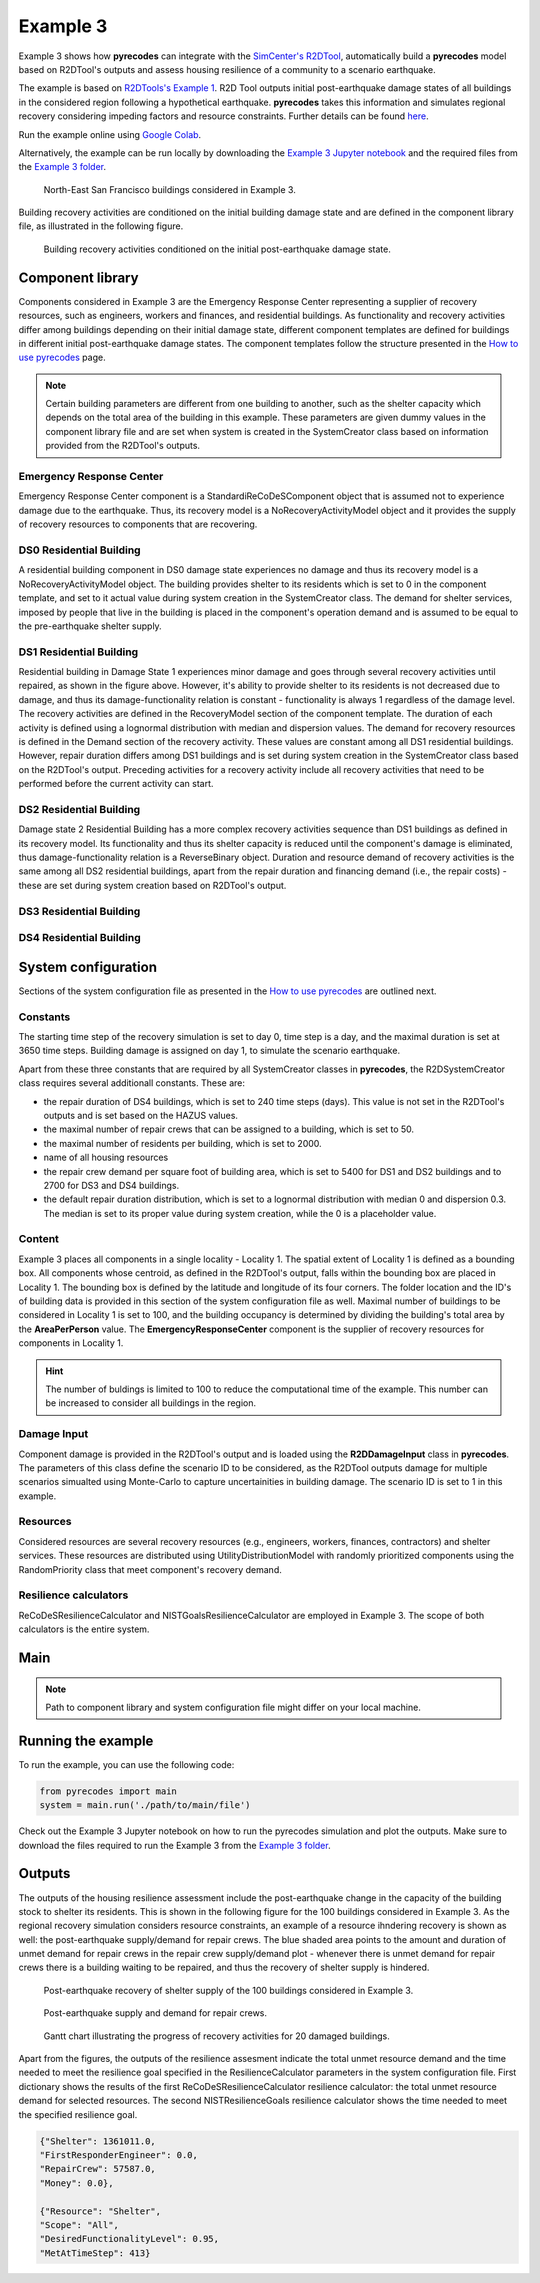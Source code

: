 Example 3
=========

Example 3 shows how **pyrecodes** can integrate with the `SimCenter's R2DTool <https://github.com/NHERI-SimCenter/R2DTool>`_, automatically build a **pyrecodes** model based on R2DTool's outputs and assess housing resilience of a community to a scenario earthquake. 

The example is based on `R2DTools's Example 1 <https://nheri-simcenter.github.io/R2D-Documentation/common/user_manual/examples/desktop/E1BasicHAZUS/README.html>`_. R2D Tool outputs initial post-earthquake damage states of all buildings in the considered region following a hypothetical earthquake. **pyrecodes** takes this information and simulates regional recovery considering impeding factors and resource constraints. Further details can be found `here <https://doi.org/10.1016/j.rcns.2022.03.001>`_.

Run the example online using `Google Colab <https://colab.research.google.com/github/NikolaBlagojevic/pyrecodes/blob/main/Example3_NorthEast_SF_Housing_Colab.ipynb>`_.
    
Alternatively, the example can be run locally by downloading the `Example 3 Jupyter notebook <https://github.com/NikolaBlagojevic/pyrecodes/blob/main/Example3_NorthEast_SF_Housing.ipynb>`_ and the required files from the `Example 3 folder <https://github.com/NikolaBlagojevic/pyrecodes/tree/main/Example%203>`_. 

.. figure:: ../../figures/Example_3_NorthEastSF.png
        :alt: North-East San Francisco buildings considered in Example 3.

        North-East San Francisco buildings considered in Example 3.

Building recovery activities are conditioned on the initial building damage state and are defined in the component library file, as illustrated in the following figure.

.. figure:: ../../figures/Example_3_recovery_activities.png
        :alt: Building recovery activities conditioned on the initial post-earthquake damage state.

        Building recovery activities conditioned on the initial post-earthquake damage state.

Component library
-----------------

Components considered in Example 3 are the Emergency Response Center representing a supplier of recovery resources, such as engineers, workers and finances, and residential buildings. As functionality and recovery activities differ among buildings depending on their initial damage state, different component templates are defined for buildings in different initial post-earthquake damage states. The component templates follow the structure presented in the `How to use pyrecodes <./user_guide.html>`_ page.

.. note::

    Certain building parameters are different from one building to another, such as the shelter capacity which depends on the total area of the building in this example. These parameters are given dummy values in the component library file and are set when system is created in the SystemCreator class based on information provided from the R2DTool's outputs.

Emergency Response Center
`````````````````````````

Emergency Response Center component is a StandardiReCoDeSComponent object that is assumed not to experience damage due to the earthquake. Thus, its recovery model is a NoRecoveryActivityModel object and it provides the supply of recovery resources to components that are recovering.

.. toggle::

    .. code-block:: json

        {
            "EmergencyResponseCenter": {
                "ComponentClass": "StandardiReCoDeSComponent",
                "RecoveryModel": {
                    "Type": "NoRecoveryActivityModel",
                    "Parameters": {},
                    "DamageFunctionalityRelation": {
                        "Type": "Constant"
                    }
                },
                "Supply": {
                    "FirstResponderEngineer": {
                        "Amount": 50,
                        "FunctionalityToAmountRelation": "Linear"
                    },
                    "SeniorEngineer": {
                        "Amount": 50,
                        "FunctionalityToAmountRelation": "Linear"
                    },
                    "Contractor": {
                        "Amount": 50,
                        "FunctionalityToAmountRelation": "Linear"
                    },
                    "Money": {
                        "Amount": 5500000000,
                        "FunctionalityToAmountRelation": "Linear"
                    },
                    "PlanCheckEngineeringTeam": {
                        "Amount": 20,
                        "FunctionalityToAmountRelation": "Linear"
                    },
                    "SitePreparationCrew": {
                        "Amount": 20,
                        "FunctionalityToAmountRelation": "Linear"
                    },
                    "CleanUpCrew": {
                        "Amount": 20,
                        "FunctionalityToAmountRelation": "Linear"
                    },
                    "EngineeringDesignTeam": {
                        "Amount": 50,
                        "FunctionalityToAmountRelation": "Linear"
                    },
                    "DemolitionCrew": {
                        "Amount": 10,
                        "FunctionalityToAmountRelation": "Linear"
                    },
                    "RepairCrew": {
                        "Amount": 50,
                        "FunctionalityToAmountRelation": "Linear"
                    }
                }
            },

DS0 Residential Building
`````````````````````````

A residential building component in DS0 damage state experiences no damage and thus its recovery model is a NoRecoveryActivityModel object. The building provides shelter to its residents which is set to 0 in the component template, and set to it actual value during system creation in the SystemCreator class. The demand for shelter services, imposed by people that live in the building is placed in the component's operation demand and is assumed to be equal to the pre-earthquake shelter supply. 

.. toggle:: 

    .. code-block:: json

            "DS0_ResidentialBuilding": {
                "ComponentClass": "StandardiReCoDeSComponent",
                "RecoveryModel": {
                    "Type": "NoRecoveryActivityModel",
                    "Parameters": {},
                    "DamageFunctionalityRelation": {
                        "Type": "Constant"
                    }
                },
                "Supply": {
                    "Shelter": {
                        "Amount": 0,
                        "FunctionalityToAmountRelation": "Linear",
                        "UnmetDemandToAmountRelation": "Constant"
                    }
                },
                "OperationDemand": {
                    "Shelter": {
                        "Amount": 0,
                        "FunctionalityToAmountRelation": "Constant"
                    }
                }
            },

DS1 Residential Building
`````````````````````````

Residential building in Damage State 1 experiences minor damage and goes through several recovery activities until repaired, as shown in the figure above. However, it's ability to provide shelter to its residents is not decreased due to damage, and thus its damage-functionality relation is constant - functionality is always 1 regardless of the damage level. The recovery activities are defined in the RecoveryModel section of the component template. The duration of each activity is defined using a lognormal distribution with median and dispersion values. The demand for recovery resources is defined in the Demand section of the recovery activity. These values are constant among all DS1 residential buildings. However, repair duration differs among DS1 buildings and is set during system creation in the SystemCreator class based on the R2DTool's output. Preceding activities for a recovery activity include all recovery activities that need to be performed before the current activity can start.

.. toggle:: 

    .. code-block:: json

        "DS1_ResidentialBuilding": {
            "ComponentClass": "StandardiReCoDeSComponent",
            "RecoveryModel": {
                "Type": "ComponentLevelRecoveryActivitiesModel",
                "Parameters": {
                    "RapidInspection": {
                        "Duration": {
                            "Lognormal": {
                                "Median": 1,
                                "Dispersion": 0.0
                            }
                        },
                        "Demand": [
                            {
                                "Resource": "FirstResponderEngineer",
                                "Amount": 0.1
                            }
                        ],
                        "PrecedingActivities": []
                    },
                    "ContractorMobilization": {
                        "Duration": {
                            "Lognormal": {
                                "Median": 7,
                                "Dispersion": 0.2
                            }
                        },
                        "Demand": [
                            {
                                "Resource": "Contractor",
                                "Amount": 1
                            }
                        ],
                        "PrecedingActivities": [
                            "RapidInspection"
                        ]
                    },
                    "Repair": {
                        "Duration": {
                            "Lognormal": {
                                "Median": 1,
                                "Dispersion": 0.2
                            }
                        },
                        "Demand": [
                            {
                                "Resource": "RepairCrew",
                                "Amount": 10
                            }
                        ],
                        "PrecedingActivities": [
                            "RapidInspection",
                            "ContractorMobilization"
                        ]
                    }
                },
                "DamageFunctionalityRelation": {
                    "Type": "Constant"
                }
            },
            "Supply": {
                "Shelter": {
                    "Amount": 0,
                    "FunctionalityToAmountRelation": "Linear",
                    "UnmetDemandToAmountRelation": "Constant"
                }
            },
            "OperationDemand": {
                "Shelter": {
                    "Amount": 0,
                    "FunctionalityToAmountRelation": "Constant"
                }
            }
        },

DS2 Residential Building
`````````````````````````

Damage state 2 Residential Building has a more complex recovery activities sequence than DS1 buildings as defined in its recovery model. Its functionality and thus its shelter capacity is reduced until the component's damage is eliminated, thus damage-functionality relation is a ReverseBinary object. Duration and resource demand of recovery activities is the same among all DS2 residential buildings, apart from the repair duration and financing demand (i.e., the repair costs) - these are set during system creation based on R2DTool's output.

.. toggle::

    .. code-block:: json

        "DS2_ResidentialBuilding": {
            "ComponentClass": "StandardiReCoDeSComponent",
            "RecoveryModel": {
                "Type": "ComponentLevelRecoveryActivitiesModel",
                "Parameters": {
                    "RapidInspection": {
                        "Duration": {
                            "Lognormal": {
                                "Median": 1,
                                "Dispersion": 0.0
                            }
                        },
                        "Demand": [
                            {
                                "Resource": "FirstResponderEngineer",
                                "Amount": 0.1
                            }
                        ],
                        "PrecedingActivities": []
                    },
                    "DetailedInspection": {
                        "Duration": {
                            "Lognormal": {
                                "Median": 7,
                                "Dispersion": 0.2
                            }
                        },
                        "Demand": [
                            {
                                "Resource": "SeniorEngineer",
                                "Amount": 2
                            }
                        ],
                        "PrecedingActivities": [
                            "RapidInspection"
                        ]
                    },
                    "CleanUp": {
                        "Duration": {
                            "Lognormal": {
                                "Median": 3,
                                "Dispersion": 0.2
                            }
                        },
                        "Demand": [
                            {
                                "Resource": "CleanUpCrew",
                                "Amount": 1
                            }
                        ],
                        "PrecedingActivities": [
                            "RapidInspection"
                        ]
                    },
                    "Financing": {
                        "Duration": {
                            "Lognormal": {
                                "Median": 7,
                                "Dispersion": 0.2
                            }
                        },
                        "Demand": [
                            {
                                "Resource": "Money",
                                "Amount": 0
                            }
                        ],
                        "PrecedingActivities": [
                            "RapidInspection",
                            "DetailedInspection"
                        ]
                    },
                    "ArchAndEngDesign": {
                        "Duration": {
                            "Lognormal": {
                                "Median": 21,
                                "Dispersion": 0.2
                            }
                        },
                        "Demand": [
                            {
                                "Resource": "EngineeringDesignTeam",
                                "Amount": 1
                            }
                        ],
                        "PrecedingActivities": [
                            "RapidInspection",
                            "DetailedInspection"
                        ]
                    },
                    "ContractorMobilization": {
                        "Duration": {
                            "Lognormal": {
                                "Median": 7,
                                "Dispersion": 0.2
                            }
                        },
                        "Demand": [
                            {
                                "Resource": "Contractor",
                                "Amount": 1
                            }
                        ],
                        "PrecedingActivities": [
                            "RapidInspection",
                            "DetailedInspection",
                            "ArchAndEngDesign"
                        ]
                    },
                    "Permitting": {
                        "Duration": {
                            "Lognormal": {
                                "Median": 14,
                                "Dispersion": 0.2
                            }
                        },
                        "Demand": [
                            {
                                "Resource": "PlanCheckEngineeringTeam",
                                "Amount": 1
                            }
                        ],
                        "PrecedingActivities": [
                            "RapidInspection",
                            "DetailedInspection",
                            "ArchAndEngDesign"
                        ]
                    },
                    "Repair": {
                        "Duration": {
                            "Lognormal": {
                                "Median": 1,
                                "Dispersion": 0.2
                            }
                        },
                        "Demand": [
                            {
                                "Resource": "RepairCrew",
                                "Amount": 0
                            }
                        ],
                        "PrecedingActivities": [
                            "RapidInspection",
                            "DetailedInspection",
                            "CleanUp",
                            "Financing",
                            "ArchAndEngDesign",
                            "ContractorMobilization",
                            "Permitting"
                        ]
                    }
                },
                "DamageFunctionalityRelation": {
                    "Type": "ReverseBinary"
                }
            },
            "Supply": {
                "Shelter": {
                    "Amount": 0,
                    "FunctionalityToAmountRelation": "Linear",
                    "UnmetDemandToAmountRelation": "Constant"
                }
            },
            "OperationDemand": {
                "Shelter": {
                    "Amount": 0,
                    "FunctionalityToAmountRelation": "Constant"
                }
            }
        },

DS3 Residential Building
`````````````````````````


.. toggle::

    .. code-block:: json

        "DS3_ResidentialBuilding": {
            "ComponentClass": "StandardiReCoDeSComponent",
            "RecoveryModel": {
                "Type": "ComponentLevelRecoveryActivitiesModel",
                "Parameters": {
                    "RapidInspection": {
                        "Duration": {
                            "Lognormal": {
                                "Median": 1,
                                "Dispersion": 0.0
                            }
                        },
                        "Demand": [
                            {
                                "Resource": "FirstResponderEngineer",
                                "Amount": 0.1
                            }
                        ],
                        "PrecedingActivities": []
                    },
                    "DetailedInspection": {
                        "Duration": {
                            "Lognormal": {
                                "Median": 14,
                                "Dispersion": 0.2
                            }
                        },
                        "Demand": [
                            {
                                "Resource": "SeniorEngineer",
                                "Amount": 2
                            }
                        ],
                        "PrecedingActivities": [
                            "RapidInspection"
                        ]
                    },
                    "CleanUp": {
                        "Duration": {
                            "Lognormal": {
                                "Median": 7,
                                "Dispersion": 0.2
                            }
                        },
                        "Demand": [
                            {
                                "Resource": "CleanUpCrew",
                                "Amount": 1
                            }
                        ],
                        "PrecedingActivities": [
                            "RapidInspection"
                        ]
                    },
                    "SitePreparation": {
                        "Duration": {
                            "Lognormal": {
                                "Median": 7,
                                "Dispersion": 0.2
                            }
                        },
                        "Demand": [
                            {
                                "Resource": "SitePreparationCrew",
                                "Amount": 1
                            }
                        ],
                        "PrecedingActivities": [
                            "RapidInspection"
                        ]
                    },
                    "Financing": {
                        "Duration": {
                            "Lognormal": {
                                "Median": 42,
                                "Dispersion": 0.2
                            }
                        },
                        "Demand": [
                            {
                                "Resource": "Money",
                                "Amount": 0
                            }
                        ],
                        "PrecedingActivities": [
                            "RapidInspection",
                            "DetailedInspection"
                        ]
                    },
                    "ArchAndEngDesign": {
                        "Duration": {
                            "Lognormal": {
                                "Median": 42,
                                "Dispersion": 0.2
                            }
                        },
                        "Demand": [
                            {
                                "Resource": "EngineeringDesignTeam",
                                "Amount": 1
                            }
                        ],
                        "PrecedingActivities": [
                            "RapidInspection",
                            "DetailedInspection"
                        ]
                    },
                    "ContractorMobilization": {
                        "Duration": {
                            "Lognormal": {
                                "Median": 14,
                                "Dispersion": 0.2
                            }
                        },
                        "Demand": [
                            {
                                "Resource": "Contractor",
                                "Amount": 1
                            }
                        ],
                        "PrecedingActivities": [
                            "RapidInspection",
                            "DetailedInspection",
                            "ArchAndEngDesign"
                        ]
                    },
                    "Permitting": {
                        "Duration": {
                            "Lognormal": {
                                "Median": 28,
                                "Dispersion": 0.2
                            }
                        },
                        "Demand": [
                            {
                                "Resource": "PlanCheckEngineeringTeam",
                                "Amount": 1
                            }
                        ],
                        "PrecedingActivities": [
                            "RapidInspection",
                            "DetailedInspection",
                            "ArchAndEngDesign"
                        ]
                    },
                    "Repair": {
                        "Duration": {
                            "Lognormal": {
                                "Median": 1,
                                "Dispersion": 0.2
                            }
                        },
                        "Demand": [
                            {
                                "Resource": "RepairCrew",
                                "Amount": 0
                            }
                        ],
                        "PrecedingActivities": [
                            "RapidInspection",
                            "DetailedInspection",
                            "CleanUp",
                            "SitePreparation",
                            "Financing",
                            "ArchAndEngDesign",
                            "ContractorMobilization",
                            "Permitting"
                        ]
                    }
                },
                "DamageFunctionalityRelation": {
                    "Type": "ReverseBinary"
                }
            },
            "Supply": {
                "Shelter": {
                    "Amount": 0,
                    "FunctionalityToAmountRelation": "Linear",
                    "UnmetDemandToAmountRelation": "Constant"
                }
            },
            "OperationDemand": {
                "Shelter": {
                    "Amount": 0,
                    "FunctionalityToAmountRelation": "Constant"
                }
            }
        },

DS4 Residential Building
`````````````````````````

.. toggle::

    .. code-block:: json

        "DS4_ResidentialBuilding": {
            "ComponentClass": "StandardiReCoDeSComponent",
            "RecoveryModel": {
                "Type": "ComponentLevelRecoveryActivitiesModel",
                "Parameters": {
                    "RapidInspection": {
                        "Duration": {
                            "Lognormal": {
                                "Median": 1,
                                "Dispersion": 0.0
                            }
                        },
                        "Demand": [
                            {
                                "Resource": "FirstResponderEngineer",
                                "Amount": 0.1
                            }
                        ],
                        "PrecedingActivities": []
                    },
                    "CleanUp": {
                        "Duration": {
                            "Lognormal": {
                                "Median": 7,
                                "Dispersion": 0.2
                            }
                        },
                        "Demand": [
                            {
                                "Resource": "CleanUpCrew",
                                "Amount": 1
                            }
                        ],
                        "PrecedingActivities": [
                            "RapidInspection"
                        ]
                    },
                    "SitePreparation": {
                        "Duration": {
                            "Lognormal": {
                                "Median": 7,
                                "Dispersion": 0.2
                            }
                        },
                        "Demand": [
                            {
                                "Resource": "SitePreparationCrew",
                                "Amount": 1
                            }
                        ],
                        "PrecedingActivities": [
                            "RapidInspection"
                        ]
                    },
                    "Demolition": {
                        "Duration": {
                            "Lognormal": {
                                "Median": 10,
                                "Dispersion": 0.2
                            }
                        },
                        "Demand": [
                            {
                                "Resource": "DemolitionCrew",
                                "Amount": 1
                            }
                        ],
                        "PrecedingActivities": [
                            "RapidInspection",
                            "SitePreparation",
                            "CleanUp"
                        ]
                    },
                    "Financing": {
                        "Duration": {
                            "Lognormal": {
                                "Median": 42,
                                "Dispersion": 0.2
                            }
                        },
                        "Demand": [
                            {
                                "Resource": "Money",
                                "Amount": 0
                            }
                        ],
                        "PrecedingActivities": [
                            "RapidInspection"
                        ]
                    },
                    "ArchAndEngDesign": {
                        "Duration": {
                            "Lognormal": {
                                "Median": 42,
                                "Dispersion": 0.2
                            }
                        },
                        "Demand": [
                            {
                                "Resource": "EngineeringDesignTeam",
                                "Amount": 1
                            }
                        ],
                        "PrecedingActivities": [
                            "RapidInspection"
                        ]
                    },
                    "ContractorMobilization": {
                        "Duration": {
                            "Lognormal": {
                                "Median": 14,
                                "Dispersion": 0.2
                            }
                        },
                        "Demand": [
                            {
                                "Resource": "Contractor",
                                "Amount": 1
                            }
                        ],
                        "PrecedingActivities": [
                            "RapidInspection",
                            "ArchAndEngDesign"
                        ]
                    },
                    "Permitting": {
                        "Duration": {
                            "Lognormal": {
                                "Median": 28,
                                "Dispersion": 0.2
                            }
                        },
                        "Demand": [
                            {
                                "Resource": "PlanCheckEngineeringTeam",
                                "Amount": 1
                            }
                        ],
                        "PrecedingActivities": [
                            "RapidInspection",
                            "ArchAndEngDesign"
                        ]
                    },
                    "Repair": {
                        "Duration": {
                            "Lognormal": {
                                "Median": 1,
                                "Dispersion": 0.2
                            }
                        },
                        "Demand": [
                            {
                                "Resource": "RepairCrew",
                                "Amount": 0
                            }
                        ],
                        "PrecedingActivities": [
                            "RapidInspection",
                            "CleanUp",
                            "SitePreparation",
                            "Financing",
                            "ArchAndEngDesign",
                            "ContractorMobilization",
                            "Permitting",
                            "Demolition"
                        ]
                    }
                },
                "DamageFunctionalityRelation": {
                    "Type": "ReverseBinary"
                }
            },
            "Supply": {
                "Shelter": {
                    "Amount": 0,
                    "FunctionalityToAmountRelation": "Linear",
                    "UnmetDemandToAmountRelation": "Constant"
                }
            },
            "OperationDemand": {
                "Shelter": {
                    "Amount": 0,
                    "FunctionalityToAmountRelation": "Constant"
                }
            }
        }

System configuration
--------------------

Sections of the system configuration file as presented in the `How to use pyrecodes <./user_guide.html>`_ are outlined next.

Constants
`````````

The starting time step of the recovery simulation is set to day 0, time step is a day, and the maximal duration is set at 3650 time steps. Building damage is assigned on day 1, to simulate the scenario earthquake. 

Apart from these three constants that are required by all SystemCreator classes in **pyrecodes**, the R2DSystemCreator class requires several additionall constants. These are:

- the repair duration of DS4 buildings, which is set to 240 time steps (days). This value is not set in the R2DTool's outputs and is set based on the HAZUS values.
- the maximal number of repair crews that can be assigned to a building, which is set to 50.
- the maximal number of residents per building, which is set to 2000.
- name of all housing resources
- the repair crew demand per square foot of building area, which is set to 5400 for DS1 and DS2 buildings and to 2700 for DS3 and DS4 buildings.
- the default repair duration distribution, which is set to a lognormal distribution with median 0 and dispersion 0.3. The median is set to its proper value during system creation, while the 0 is a placeholder value.

.. toggle::

    .. code-block:: json

        {
            "Constants": {
                "START_TIME_STEP": 0,
                "MAX_TIME_STEP": 3650,
                "DISASTER_TIME_STEP": 1,
                "DS4_REPAIR_DURATION": 240,
                "MAX_REPAIR_CREW_DEMAND_PER_BUILDING": 50,
                "MAX_RESIDENTS_PER_BUILDING": 2000,
                "HOUSING_RESOURCES": ["Shelter"],
                "REPAIR_CREW_DEMAND_PER_SQFT": {
                    "DS1": 5400,
                    "DS2": 5400,
                    "DS3": 2700,
                    "DS4": 2700
                },
                "DEFAULT_REPAIR_DURATION_DICT": {
                    "Lognormal": {
                        "Median": 0,
                        "Dispersion": 0.3
                    }
                }

Content
```````

Example 3 places all components in a single locality - Locality 1. The spatial extent of Locality 1 is defined as a bounding box. All components whose centroid, as defined in the R2DTool's output, falls within the bounding box are placed in Locality 1. The bounding box is defined by the latitude and longitude of its four corners. The folder location and the ID's of building data is provided in this section of the system configuration file as well. Maximal number of buildings to be considered in Locality 1 is set to 100, and the building occupancy is determined by dividing the building's total area by the **AreaPerPerson** value. The **EmergencyResponseCenter** component is the supplier of recovery resources for components in Locality 1.

.. hint::

    The number of buldings is limited to 100 to reduce the computational time of the example. This number can be increased to consider all buildings in the region.

.. toggle::

    .. code-block:: json

        "Content": {
            "Locality 1": {
                "ComponentsInLocality": {
                    "Coordinates": {
                        "BoundingBox": {
                            "Latitude": [
                                37.78,
                                37.78,
                                37.82,
                                37.82
                            ],
                            "Longitude": [
                                -122.43,
                                -122.38,
                                -122.38,
                                -122.43
                            ]
                        }
                    },
                    "RecoveryResourceSuppliers": [
                        "EmergencyResponseCenter"
                    ],
                    "BuildingsInfoFolder": "./Example 3/R2D Output/",
                    "BuildingIDsRange": [
                        8000,
                        9000
                    ],
                    "MaxNumBuildings": 100,
                    "AreaPerPerson": 541
                }
            }
        },

Damage Input
````````````
Component damage is provided in the R2DTool's output and is loaded using the **R2DDamageInput** class in **pyrecodes**. The parameters of this class define the scenario ID to be considered, as the R2DTool outputs damage for multiple scenarios simualted using Monte-Carlo to capture uncertainities in building damage. The scenario ID is set to 1 in this example.

.. toggle::

    .. code-block:: json

        "DamageInput": {
            "Type": "R2DDamageInput",
            "Parameters": {
                "ScenarioID": 1
            }
        },

Resources
`````````

Considered resources are several recovery resources (e.g., engineers, workers, finances, contractors) and shelter services. These resources are distributed using UtilityDistributionModel with randomly prioritized components using the RandomPriority class that meet component's recovery demand.


.. toggle::

    .. code-block:: json

        "Resources": {
            "Shelter": {
                "Group": "Utilities",
                "DistributionModel": {
                    "Type": "UtilityDistributionModel",
                    "Parameters": {
                        "DistributionPriority": {
                            "Type": "SupplierOnlyDistributionPriority",
                            "Parameters": {}
                        },
                        "TransferService": ""
                    }
                }
            },
            "FirstResponderEngineer": {
                "Group": "RecoveryResources",
                "DistributionModel": {
                    "Type": "UtilityDistributionModel",
                    "Parameters": {
                        "DistributionPriority": {
                            "Type": "RandomPriority",
                            "Parameters": {
                                "Seed": 42.0,
                                "DemandType": [
                                    "RecoveryDemand"
                                ]
                            }
                        },
                        "TransferService": ""
                    }
                }
            },
            "SeniorEngineer": {
                "Group": "RecoveryResources",
                "DistributionModel": {
                    "Type": "UtilityDistributionModel",
                    "Parameters": {
                        "DistributionPriority": {
                            "Type": "RandomPriority",
                            "Parameters": {
                                "Seed": 42.0,
                                "DemandType": [
                                    "RecoveryDemand"
                                ]
                            }
                        },
                        "TransferService": ""
                    }
                }
            },
            "Contractor": {
                "Group": "RecoveryResources",
                "DistributionModel": {
                    "Type": "UtilityDistributionModel",
                    "Parameters": {
                        "DistributionPriority": {
                            "Type": "RandomPriority",
                            "Parameters": {
                                "Seed": 42.0,
                                "DemandType": [
                                    "RecoveryDemand"
                                ]
                            }
                        },
                        "TransferService": ""
                    }
                }
            },
            "Money": {
                "Group": "RecoveryResources",
                "DistributionModel": {
                    "Type": "UtilityDistributionModel",
                    "Parameters": {
                        "DistributionPriority": {
                            "Type": "RandomPriority",
                            "Parameters": {
                                "Seed": 42.0,
                                "DemandType": [
                                    "RecoveryDemand"
                                ]
                            }
                        },
                        "TransferService": ""
                    }
                }
            },
            "PlanCheckEngineeringTeam": {
                "Group": "RecoveryResources",
                "DistributionModel": {
                    "Type": "UtilityDistributionModel",
                    "Parameters": {
                        "DistributionPriority": {
                            "Type": "RandomPriority",
                            "Parameters": {
                                "Seed": 42.0,
                                "DemandType": [
                                    "RecoveryDemand"
                                ]
                            }
                        },
                        "TransferService": ""
                    }
                }
            },
            "SitePreparationCrew": {
                "Group": "RecoveryResources",
                "DistributionModel": {
                    "Type": "UtilityDistributionModel",
                    "Parameters": {
                        "DistributionPriority": {
                            "Type": "RandomPriority",
                            "Parameters": {
                                "Seed": 42.0,
                                "DemandType": [
                                    "RecoveryDemand"
                                ]
                            }
                        },
                        "TransferService": ""
                    }
                }
            },
            "CleanUpCrew": {
                "Group": "RecoveryResources",
                "DistributionModel": {
                    "Type": "UtilityDistributionModel",
                    "Parameters": {
                        "DistributionPriority": {
                            "Type": "RandomPriority",
                            "Parameters": {
                                "Seed": 42.0,
                                "DemandType": [
                                    "RecoveryDemand"
                                ]
                            }
                        },
                        "TransferService": ""
                    }
                }
            },
            "EngineeringDesignTeam": {
                "Group": "RecoveryResources",
                "DistributionModel": {
                    "Type": "UtilityDistributionModel",
                    "Parameters": {
                        "DistributionPriority": {
                            "Type": "RandomPriority",
                            "Parameters": {
                                "Seed": 42.0,
                                "DemandType": [
                                    "RecoveryDemand"
                                ]
                            }
                        },
                        "TransferService": ""
                    }
                }
            },
            "DemolitionCrew": {
                "Group": "RecoveryResources",
                "DistributionModel": {
                    "Type": "UtilityDistributionModel",
                    "Parameters": {
                        "DistributionPriority": {
                            "Type": "RandomPriority",
                            "Parameters": {
                                "Seed": 42.0,
                                "DemandType": [
                                    "RecoveryDemand"
                                ]
                            }
                        },
                        "TransferService": ""
                    }
                }
            },
            "RepairCrew": {
                "Group": "RecoveryResources",
                "DistributionModel": {
                    "Type": "UtilityDistributionModel",
                    "Parameters": {
                        "DistributionPriority": {
                            "Type": "RandomPriority",
                            "Parameters": {
                                "Seed": 42.0,
                                "DemandType": [
                                    "RecoveryDemand"
                                ]
                            }
                        },
                        "TransferService": ""
                    }
                }
            }
        },

Resilience calculators
``````````````````````

ReCoDeSResilienceCalculator and NISTGoalsResilienceCalculator are employed in Example 3. The scope of both calculators is the entire system. 

.. toggle::

    .. code-block:: json

        "ResilienceCalculator": [
            {
                "Type": "ReCoDeSResilienceCalculator",
                "Parameters": {
                    "Scope": "All",
                    "Resources": [
                        "Shelter",
                        "FirstResponderEngineer",
                        "RepairCrew"
                    ]
                }
            },
            {
                "Type": "NISTGoalsResilienceCalculator",
                "Parameters": [
                    {
                        "Resource": "Shelter",
                        "DesiredFunctionalityLevel": 0.95
                    }
                ]
            }
        ]
        }

Main
-----

.. toggle::

    .. code-block:: json

        {
            "ComponentLibrary": {
                "ComponentLibraryCreatorClass": "JSONComponentLibraryCreator",
                "ComponentLibraryFile": "./Example 3/NorthEast_SF_Housing_ComponentLibrary.json"
            },
            "System": {
                "SystemCreatorClass": "R2DSystemCreator",
                "SystemClass": "BuiltEnvironmentSystem",
                "SystemConfigurationFile": "./Example 3/NorthEast_SF_Housing_SystemConfiguration.json"
            }
        }

.. note::

    Path to component library and system configuration file might differ on your local machine.

Running the example
-------------------

To run the example, you can use the following code:

.. code-block:: Python

    from pyrecodes import main
    system = main.run('./path/to/main/file')

Check out the Example 3 Jupyter notebook on how to run the pyrecodes simulation and plot the outputs. Make sure to download the files required to run the Example 3 from the `Example 3 folder <https://github.com/NikolaBlagojevic/pyrecodes/tree/main/Example%203>`_.
    
Outputs
-------

The outputs of the housing resilience assessment include the post-earthquake change in the capacity of the building stock to shelter its residents. This is shown in the following figure for the 100 buildings considered in Example 3. As the regional recovery simulation considers resource constraints, an example of a resource ihndering recovery is shown as well: the post-earthquake supply/demand for repair crews. The blue shaded area points to the amount and duration of unmet demand for repair crews in the repair crew supply/demand plot - whenever there is unmet demand for repair crews there is a building waiting to be repaired, and thus the recovery of shelter supply is hindered.

.. figure:: ../../figures/example_3_shelter.png
    :alt: Shelter supply/demand.

    Post-earthquake recovery of shelter supply of the 100 buildings considered in Example 3.

.. figure:: ../../figures/example_3_repair_crews.png
    :alt: Repair crew supply/demand.

    Post-earthquake supply and demand for repair crews.

.. figure:: ../../figures/example_3_gantt_chart.png
    :alt: Gantt chart illustrating the recovery of 20 damaged buildings.

    Gantt chart illustrating the progress of recovery activities for 20 damaged buildings.

Apart from the figures, the outputs of the resilience assesment indicate the total unmet resource demand and the time needed to meet the resilience goal specified in the ResilienceCalculator parameters in the system configuration file. First dictionary shows the results of the first ReCoDeSResilienceCalculator resilience calculator: the total unmet resource demand for selected resources. The second NISTResilienceGoals resilience calculator shows the time needed to meet the specified resilience goal.

.. code-block:: json

    {"Shelter": 1361011.0,
    "FirstResponderEngineer": 0.0,
    "RepairCrew": 57587.0,
    "Money": 0.0},

    {"Resource": "Shelter",
    "Scope": "All",
    "DesiredFunctionalityLevel": 0.95,
    "MetAtTimeStep": 413}


